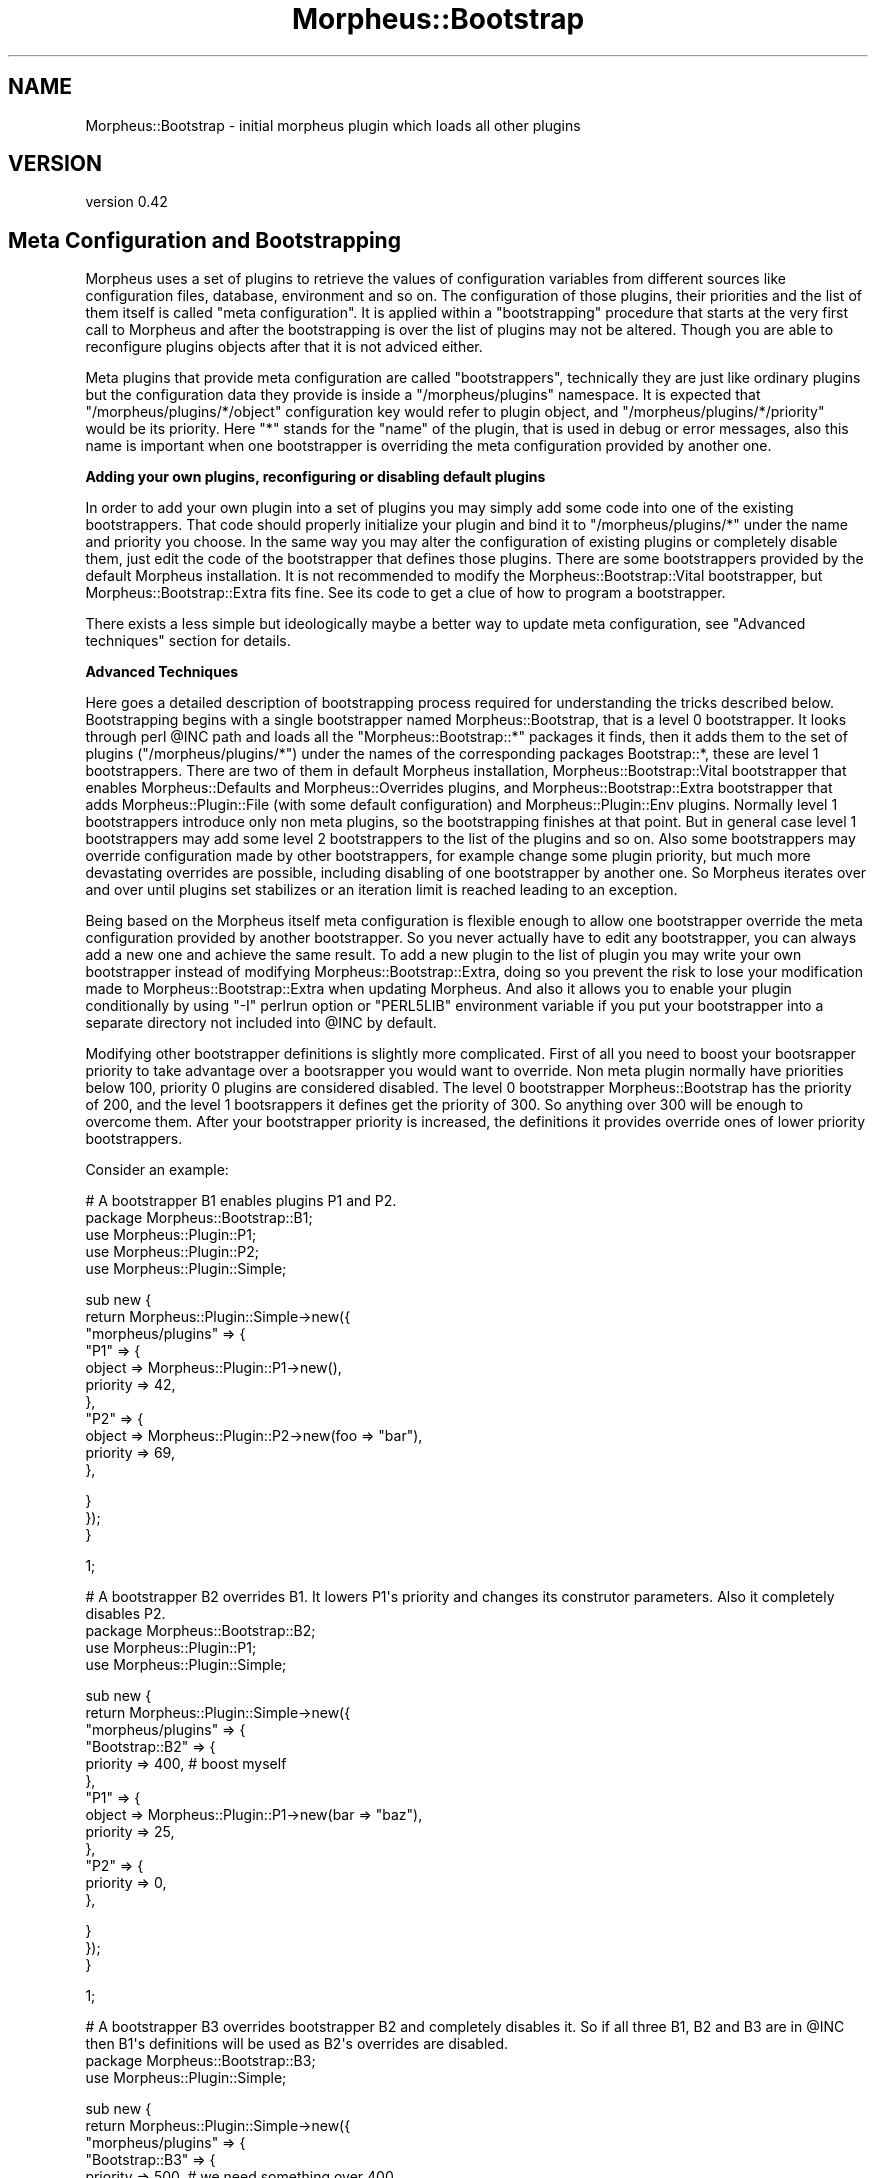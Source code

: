 .\" Automatically generated by Pod::Man v1.37, Pod::Parser v1.32
.\"
.\" Standard preamble:
.\" ========================================================================
.de Sh \" Subsection heading
.br
.if t .Sp
.ne 5
.PP
\fB\\$1\fR
.PP
..
.de Sp \" Vertical space (when we can't use .PP)
.if t .sp .5v
.if n .sp
..
.de Vb \" Begin verbatim text
.ft CW
.nf
.ne \\$1
..
.de Ve \" End verbatim text
.ft R
.fi
..
.\" Set up some character translations and predefined strings.  \*(-- will
.\" give an unbreakable dash, \*(PI will give pi, \*(L" will give a left
.\" double quote, and \*(R" will give a right double quote.  \*(C+ will
.\" give a nicer C++.  Capital omega is used to do unbreakable dashes and
.\" therefore won't be available.  \*(C` and \*(C' expand to `' in nroff,
.\" nothing in troff, for use with C<>.
.tr \(*W-
.ds C+ C\v'-.1v'\h'-1p'\s-2+\h'-1p'+\s0\v'.1v'\h'-1p'
.ie n \{\
.    ds -- \(*W-
.    ds PI pi
.    if (\n(.H=4u)&(1m=24u) .ds -- \(*W\h'-12u'\(*W\h'-12u'-\" diablo 10 pitch
.    if (\n(.H=4u)&(1m=20u) .ds -- \(*W\h'-12u'\(*W\h'-8u'-\"  diablo 12 pitch
.    ds L" ""
.    ds R" ""
.    ds C` ""
.    ds C' ""
'br\}
.el\{\
.    ds -- \|\(em\|
.    ds PI \(*p
.    ds L" ``
.    ds R" ''
'br\}
.\"
.\" If the F register is turned on, we'll generate index entries on stderr for
.\" titles (.TH), headers (.SH), subsections (.Sh), items (.Ip), and index
.\" entries marked with X<> in POD.  Of course, you'll have to process the
.\" output yourself in some meaningful fashion.
.if \nF \{\
.    de IX
.    tm Index:\\$1\t\\n%\t"\\$2"
..
.    nr % 0
.    rr F
.\}
.\"
.\" For nroff, turn off justification.  Always turn off hyphenation; it makes
.\" way too many mistakes in technical documents.
.hy 0
.if n .na
.\"
.\" Accent mark definitions (@(#)ms.acc 1.5 88/02/08 SMI; from UCB 4.2).
.\" Fear.  Run.  Save yourself.  No user-serviceable parts.
.    \" fudge factors for nroff and troff
.if n \{\
.    ds #H 0
.    ds #V .8m
.    ds #F .3m
.    ds #[ \f1
.    ds #] \fP
.\}
.if t \{\
.    ds #H ((1u-(\\\\n(.fu%2u))*.13m)
.    ds #V .6m
.    ds #F 0
.    ds #[ \&
.    ds #] \&
.\}
.    \" simple accents for nroff and troff
.if n \{\
.    ds ' \&
.    ds ` \&
.    ds ^ \&
.    ds , \&
.    ds ~ ~
.    ds /
.\}
.if t \{\
.    ds ' \\k:\h'-(\\n(.wu*8/10-\*(#H)'\'\h"|\\n:u"
.    ds ` \\k:\h'-(\\n(.wu*8/10-\*(#H)'\`\h'|\\n:u'
.    ds ^ \\k:\h'-(\\n(.wu*10/11-\*(#H)'^\h'|\\n:u'
.    ds , \\k:\h'-(\\n(.wu*8/10)',\h'|\\n:u'
.    ds ~ \\k:\h'-(\\n(.wu-\*(#H-.1m)'~\h'|\\n:u'
.    ds / \\k:\h'-(\\n(.wu*8/10-\*(#H)'\z\(sl\h'|\\n:u'
.\}
.    \" troff and (daisy-wheel) nroff accents
.ds : \\k:\h'-(\\n(.wu*8/10-\*(#H+.1m+\*(#F)'\v'-\*(#V'\z.\h'.2m+\*(#F'.\h'|\\n:u'\v'\*(#V'
.ds 8 \h'\*(#H'\(*b\h'-\*(#H'
.ds o \\k:\h'-(\\n(.wu+\w'\(de'u-\*(#H)/2u'\v'-.3n'\*(#[\z\(de\v'.3n'\h'|\\n:u'\*(#]
.ds d- \h'\*(#H'\(pd\h'-\w'~'u'\v'-.25m'\f2\(hy\fP\v'.25m'\h'-\*(#H'
.ds D- D\\k:\h'-\w'D'u'\v'-.11m'\z\(hy\v'.11m'\h'|\\n:u'
.ds th \*(#[\v'.3m'\s+1I\s-1\v'-.3m'\h'-(\w'I'u*2/3)'\s-1o\s+1\*(#]
.ds Th \*(#[\s+2I\s-2\h'-\w'I'u*3/5'\v'-.3m'o\v'.3m'\*(#]
.ds ae a\h'-(\w'a'u*4/10)'e
.ds Ae A\h'-(\w'A'u*4/10)'E
.    \" corrections for vroff
.if v .ds ~ \\k:\h'-(\\n(.wu*9/10-\*(#H)'\s-2\u~\d\s+2\h'|\\n:u'
.if v .ds ^ \\k:\h'-(\\n(.wu*10/11-\*(#H)'\v'-.4m'^\v'.4m'\h'|\\n:u'
.    \" for low resolution devices (crt and lpr)
.if \n(.H>23 .if \n(.V>19 \
\{\
.    ds : e
.    ds 8 ss
.    ds o a
.    ds d- d\h'-1'\(ga
.    ds D- D\h'-1'\(hy
.    ds th \o'bp'
.    ds Th \o'LP'
.    ds ae ae
.    ds Ae AE
.\}
.rm #[ #] #H #V #F C
.\" ========================================================================
.\"
.IX Title "Morpheus::Bootstrap 3"
.TH Morpheus::Bootstrap 3 "2011-11-03" "perl v5.8.8" "User Contributed Perl Documentation"
.SH "NAME"
Morpheus::Bootstrap \- initial morpheus plugin which loads all other plugins
.SH "VERSION"
.IX Header "VERSION"
version 0.42
.SH "Meta Configuration and Bootstrapping"
.IX Header "Meta Configuration and Bootstrapping"
Morpheus uses a set of plugins to retrieve the values of configuration variables from different sources like configuration files, database, environment and so on. The configuration of those plugins, their priorities and the list of them itself is called \*(L"meta configuration\*(R". It is applied within a \*(L"bootstrapping\*(R" procedure that starts at the very first call to Morpheus and after the bootstrapping is over the list of plugins may not be altered. Though you are able to reconfigure plugins objects after that it is not adviced either.
.PP
Meta plugins that provide meta configuration are called \*(L"bootstrappers\*(R", technically they are just like ordinary plugins but the configuration data they provide is inside a \*(L"/morpheus/plugins\*(R" namespace. It is expected that \*(L"/morpheus/plugins/*/object\*(R" configuration key would refer to plugin object, and \*(L"/morpheus/plugins/*/priority\*(R" would be its priority. Here \*(L"*\*(R" stands for the \*(L"name\*(R" of the plugin, that is used in debug or error messages, also this name is important when one bootstrapper is overriding the meta configuration provided by another one.
.Sh "Adding your own plugins, reconfiguring or disabling default plugins"
.IX Subsection "Adding your own plugins, reconfiguring or disabling default plugins"
In order to add your own plugin into a set of plugins you may simply add some code into one of the existing bootstrappers. That code should properly initialize your plugin and bind it to \*(L"/morpheus/plugins/*\*(R" under the name and priority you choose. In the same way you may alter the configuration of existing plugins or completely disable them, just edit the code of the bootstrapper that defines those plugins. There are some bootstrappers provided by the default Morpheus installation. It is not recommended to modify the Morpheus::Bootstrap::Vital bootstrapper, but Morpheus::Bootstrap::Extra fits fine. See its code to get a clue of how to program a bootstrapper.
.PP
There exists a less simple but ideologically maybe a better way to update meta configuration, see \*(L"Advanced techniques\*(R" section for details.
.Sh "Advanced Techniques"
.IX Subsection "Advanced Techniques"
Here goes a detailed description of bootstrapping process required for understanding the tricks described below. Bootstrapping begins with a single bootstrapper named Morpheus::Bootstrap, that is a level 0 bootstrapper. It looks through perl \f(CW@INC\fR path and loads all the \f(CW\*(C`Morpheus::Bootstrap::*\*(C'\fR packages it finds, then it adds them to the set of plugins (\*(L"/morpheus/plugins/*\*(R") under the names of the corresponding packages Bootstrap::*, these are level 1 bootstrappers. There are two of them in default Morpheus installation, Morpheus::Bootstrap::Vital bootstrapper that enables Morpheus::Defaults and Morpheus::Overrides plugins, and Morpheus::Bootstrap::Extra bootstrapper that adds Morpheus::Plugin::File (with some default configuration) and Morpheus::Plugin::Env plugins. Normally level 1 bootstrappers introduce only non meta plugins, so the bootstrapping finishes at that point. But in general case level 1 bootstrappers may add some level 2 bootstrappers to the list of the plugins and so on. Also some bootstrappers may override configuration made by other bootstrappers, for example change some plugin priority, but much more devastating overrides are possible, including disabling of one bootstrapper by another one. So Morpheus iterates over and over until plugins set stabilizes or an iteration limit is reached leading to an exception.
.PP
Being based on the Morpheus itself meta configuration is flexible enough to allow one bootstrapper override the meta configuration provided by another bootstrapper. So you never actually have to edit any bootstrapper, you can always add a new one and achieve the same result. To add a new plugin to the list of plugin you may write your own bootstrapper instead of modifying Morpheus::Bootstrap::Extra, doing so you prevent the risk to lose your modification made to Morpheus::Bootstrap::Extra when updating Morpheus. And also it allows you to enable your plugin conditionally by using \f(CW\*(C`\-I\*(C'\fR perlrun option or \f(CW\*(C`PERL5LIB\*(C'\fR environment variable if you put your bootstrapper into a separate directory not included into \f(CW@INC\fR by default.
.PP
Modifying other bootstrapper definitions is slightly more complicated. First of all you need to boost your bootsrapper priority to take advantage over a bootsrapper you would want to override. Non meta plugin normally have priorities below 100, priority 0 plugins are considered disabled. The level 0 bootstrapper Morpheus::Bootstrap has the priority of 200, and the level 1 bootsrappers it defines get the priority of 300. So anything over 300 will be enough to overcome them. After your bootstrapper priority is increased, the definitions it provides override ones of lower priority bootstrappers.
.PP
Consider an example:
.PP
.Vb 5
\&    # A bootstrapper B1 enables plugins P1 and P2.
\&    package Morpheus::Bootstrap::B1;
\&    use Morpheus::Plugin::P1;
\&    use Morpheus::Plugin::P2;
\&    use Morpheus::Plugin::Simple;
.Ve
.PP
.Vb 11
\&    sub new {
\&        return Morpheus::Plugin::Simple\->new({
\&            "morpheus/plugins" => {
\&                "P1" => {
\&                    object => Morpheus::Plugin::P1\->new(),
\&                    priority => 42,
\&                },
\&                "P2" => {
\&                    object => Morpheus::Plugin::P2\->new(foo => "bar"),
\&                    priority => 69,
\&                },
.Ve
.PP
.Vb 3
\&            }
\&        });
\&    }
.Ve
.PP
.Vb 1
\&    1;
.Ve
.PP
.Vb 4
\&    # A bootstrapper B2 overrides B1. It lowers P1\(aqs priority and changes its construtor parameters. Also it completely disables P2.
\&    package Morpheus::Bootstrap::B2;
\&    use Morpheus::Plugin::P1;
\&    use Morpheus::Plugin::Simple;
.Ve
.PP
.Vb 13
\&    sub new {
\&        return Morpheus::Plugin::Simple\->new({
\&            "morpheus/plugins" => {
\&                "Bootstrap::B2" => {
\&                    priority => 400, # boost myself
\&                },
\&                "P1" => {
\&                    object => Morpheus::Plugin::P1\->new(bar => "baz"),
\&                    priority => 25,
\&                },
\&                "P2" => {
\&                    priority => 0,
\&                },
.Ve
.PP
.Vb 3
\&            }
\&        });
\&    }
.Ve
.PP
.Vb 1
\&    1;
.Ve
.PP
.Vb 3
\&    # A bootstrapper B3 overrides bootstrapper B2 and completely disables it. So if all three B1, B2 and B3 are in @INC then B1\(aqs definitions will be used as B2\(aqs overrides are disabled.
\&    package Morpheus::Bootstrap::B3;
\&    use Morpheus::Plugin::Simple;
.Ve
.PP
.Vb 12
\&    sub new {
\&        return Morpheus::Plugin::Simple\->new({
\&            "morpheus/plugins" => {
\&                "Bootstrap::B3" => {
\&                    priority => 500, # we need something over 400
\&                },
\&                "Bootstrap::B2" => {
\&                    priority => 0, # disable B2
\&                },
\&            }
\&        });
\&    }
.Ve
.PP
.Vb 1
\&    1;
.Ve
.SH "AUTHOR"
.IX Header "AUTHOR"
Andrei Mishchenko <druxa@yandex\-team.ru>
.SH "COPYRIGHT AND LICENSE"
.IX Header "COPYRIGHT AND LICENSE"
This software is copyright (c) 2011 by Yandex \s-1LLC\s0.
.PP
This is free software; you can redistribute it and/or modify it under
the same terms as the Perl 5 programming language system itself.
